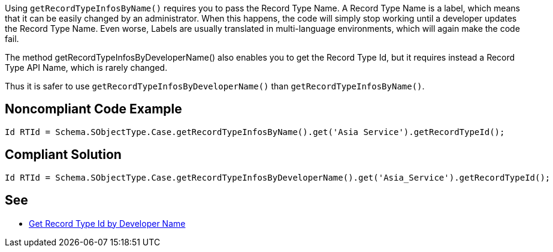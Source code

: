 Using `+getRecordTypeInfosByName()+` requires you to pass the Record Type Name. A Record Type Name is a label, which means that it can be easily changed by an administrator. When this happens, the code will simply stop working until a developer updates the Record Type Name. Even worse, Labels are usually translated in multi-language environments, which will again make the code fail.

The method getRecordTypeInfosByDeveloperName() also enables you to get the Record Type Id, but it requires instead a Record Type API Name, which is rarely changed.

Thus it is safer to use `+getRecordTypeInfosByDeveloperName()+` than `+getRecordTypeInfosByName()+`.


== Noncompliant Code Example

----
Id RTId = Schema.SObjectType.Case.getRecordTypeInfosByName().get('Asia Service').getRecordTypeId();
----


== Compliant Solution

----
Id RTId = Schema.SObjectType.Case.getRecordTypeInfosByDeveloperName().get('Asia_Service').getRecordTypeId();
----


== See

* http://smukov.github.io/blog/2018/06/09/Record-Type-Id-By-Developer-Name/[Get Record Type Id by Developer Name]

